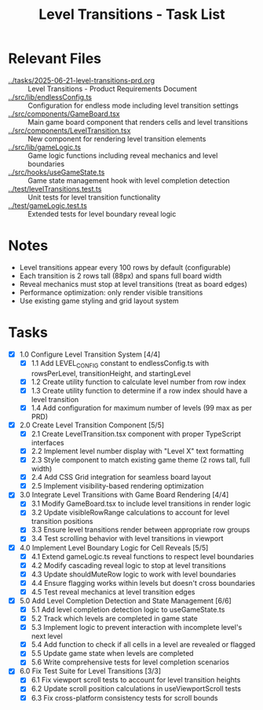 #+STARTUP: overview
#+TITLE: Level Transitions - Task List
#+STARTUP: showall

* Relevant Files
- [[file:../tasks/2025-06-21-level-transitions-prd.org][../tasks/2025-06-21-level-transitions-prd.org]] :: Level Transitions - Product Requirements Document
- [[file:../src/lib/endlessConfig.ts][../src/lib/endlessConfig.ts]] :: Configuration for endless mode including level transition settings
- [[file:../src/components/GameBoard.tsx][../src/components/GameBoard.tsx]] :: Main game board component that renders cells and level transitions
- [[file:../src/components/LevelTransition.tsx][../src/components/LevelTransition.tsx]] :: New component for rendering level transition elements
- [[file:../src/lib/gameLogic.ts][../src/lib/gameLogic.ts]] :: Game logic functions including reveal mechanics and level boundaries
- [[file:../src/hooks/useGameState.ts][../src/hooks/useGameState.ts]] :: Game state management hook with level completion detection
- [[file:../test/levelTransitions.test.ts][../test/levelTransitions.test.ts]] :: Unit tests for level transition functionality
- [[file:../test/gameLogic.test.ts][../test/gameLogic.test.ts]] :: Extended tests for level boundary reveal logic

* Notes
- Level transitions appear every 100 rows by default (configurable)
- Each transition is 2 rows tall (88px) and spans full board width
- Reveal mechanics must stop at level transitions (treat as board edges)
- Performance optimization: only render visible transitions
- Use existing game styling and grid layout system

* Tasks
- [X] 1.0 Configure Level Transition System [4/4]
  - [X] 1.1 Add LEVEL_CONFIG constant to endlessConfig.ts with rowsPerLevel, transitionHeight, and startingLevel
  - [X] 1.2 Create utility function to calculate level number from row index
  - [X] 1.3 Create utility function to determine if a row index should have a level transition
  - [X] 1.4 Add configuration for maximum number of levels (99 max as per PRD)
- [X] 2.0 Create Level Transition Component [5/5]
  - [X] 2.1 Create LevelTransition.tsx component with proper TypeScript interfaces
  - [X] 2.2 Implement level number display with "Level X" text formatting
  - [X] 2.3 Style component to match existing game theme (2 rows tall, full width)
  - [X] 2.4 Add CSS Grid integration for seamless board layout
  - [X] 2.5 Implement visibility-based rendering optimization
- [X] 3.0 Integrate Level Transitions with Game Board Rendering [4/4]
  - [X] 3.1 Modify GameBoard.tsx to include level transitions in render logic
  - [X] 3.2 Update visibleRowRange calculations to account for level transition positions
  - [X] 3.3 Ensure level transitions render between appropriate row groups
  - [X] 3.4 Test scrolling behavior with level transitions in viewport
- [X] 4.0 Implement Level Boundary Logic for Cell Reveals [5/5]
  - [X] 4.1 Extend gameLogic.ts reveal functions to respect level boundaries
  - [X] 4.2 Modify cascading reveal logic to stop at level transitions
  - [X] 4.3 Update shouldMuteRow logic to work with level boundaries
  - [X] 4.4 Ensure flagging works within levels but doesn't cross boundaries
  - [X] 4.5 Test reveal mechanics at level transition edges
- [X] 5.0 Add Level Completion Detection and State Management [6/6]
  - [X] 5.1 Add level completion detection logic to useGameState.ts
  - [X] 5.2 Track which levels are completed in game state
  - [X] 5.3 Implement logic to prevent interaction with incomplete level's next level
  - [X] 5.4 Add function to check if all cells in a level are revealed or flagged
  - [X] 5.5 Update game state when levels are completed
  - [X] 5.6 Write comprehensive tests for level completion scenarios
- [X] 6.0 Fix Test Suite for Level Transitions [3/3]
  - [X] 6.1 Fix viewport scroll tests to account for level transition heights
  - [X] 6.2 Update scroll position calculations in useViewportScroll tests
  - [X] 6.3 Fix cross-platform consistency tests for scroll bounds
